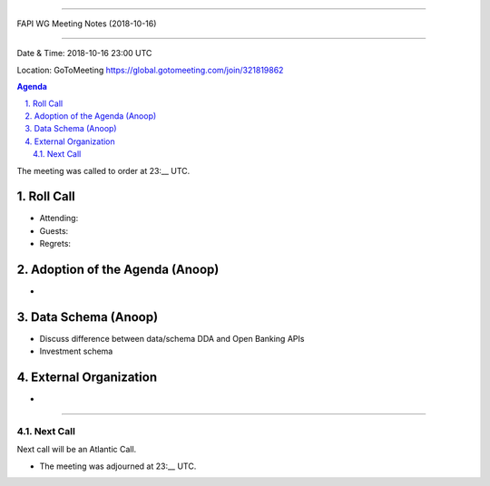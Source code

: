 ===========================================

FAPI WG Meeting Notes (2018-10-16) 

===========================================

Date & Time: 2018-10-16 23:00 UTC

Location: GoToMeeting https://global.gotomeeting.com/join/321819862

.. sectnum:: 
   :suffix: .


.. contents:: Agenda

The meeting was called to order at 23:__ UTC. 

Roll Call
===========
* Attending:  
* Guests: 
* Regrets: 

Adoption of the Agenda (Anoop)
==================================
*  

Data Schema (Anoop)
======================
* Discuss difference between data/schema DDA and Open Banking APIs
* Investment schema 


External Organization
========================
*
===========

Next Call
-----------------------
Next call will be an Atlantic Call. 

* The meeting was adjourned at 23:__ UTC.